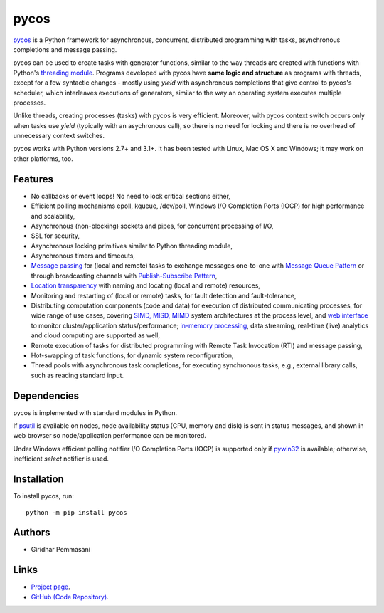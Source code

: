 pycos
######

`pycos <https://pycos.sourceforge.io>`_ is a Python framework for asynchronous,
concurrent, distributed programming with tasks, asynchronous completions and
message passing.

pycos can be used to create tasks with generator functions, similar to the way
threads are created with functions with Python's `threading module
<https://docs.python.org/2.7/library/threading.html>`_. Programs developed with
pycos have **same logic and structure** as programs with threads, except for a
few syntactic changes - mostly using *yield* with asynchronous completions that
give control to pycos's scheduler, which interleaves executions of generators,
similar to the way an operating system executes multiple processes.

Unlike threads, creating processes (tasks) with pycos is very
efficient. Moreover, with pycos context switch occurs only when tasks use
*yield* (typically with an asychronous call), so there is no need for locking
and there is no overhead of unnecessary context switches.

pycos works with Python versions 2.7+ and 3.1+. It has been tested with Linux,
Mac OS X and Windows; it may work on other platforms, too.

Features
--------

* No callbacks or event loops! No need to lock critical sections either,

* Efficient polling mechanisms epoll, kqueue, /dev/poll, Windows I/O Completion
  Ports (IOCP) for high performance and scalability,

* Asynchronous (non-blocking) sockets and pipes, for concurrent processing of I/O,

* SSL for security,

* Asynchronous locking primitives similar to Python threading module,

* Asynchronous timers and timeouts,

* `Message passing <http://en.wikipedia.org/wiki/Message_passing>`_ for (local
  and remote) tasks to exchange messages one-to-one with `Message Queue Pattern
  <http://en.wikipedia.org/wiki/Message_queue>`_ or through broadcasting
  channels with `Publish-Subscribe Pattern
  <http://en.wikipedia.org/wiki/Publish/subscribe>`_,

* `Location transparency <http://en.wikipedia.org/wiki/Location_transparency>`_
  with naming and locating (local and remote) resources,

* Monitoring and restarting of (local or remote) tasks, for fault detection and
  fault-tolerance,

* Distributing computation components (code and data) for execution of
  distributed communicating processes, for wide range of use cases, covering
  `SIMD, MISD, MIMD <https://en.wikipedia.org/wiki/Flynn%27s_taxonomy>`_ system
  architectures at the process level, and `web interface
  <http://pycos.sourceforge.net/dispycos.html#client-browser-interface>`_ to
  monitor cluster/application status/performance; `in-memory processing
  <https://en.wikipedia.org/wiki/In-memory_processing>`_, data streaming,
  real-time (live) analytics and cloud computing are supported as well,

* Remote execution of tasks for distributed programming with Remote Task
  Invocation (RTI) and message passing,

* Hot-swapping of task functions, for dynamic system reconfiguration,

* Thread pools with asynchronous task completions, for executing synchronous
  tasks, e.g., external library calls, such as reading standard input.


Dependencies
------------

pycos is implemented with standard modules in Python.

If `psutil <https://pypi.python.org/pypi/psutil>`_ is available on nodes, node
availability status (CPU, memory and disk) is sent in status messages, and shown
in web browser so node/application performance can be monitored.

Under Windows efficient polling notifier I/O Completion Ports (IOCP) is
supported only if `pywin32
<http://sourceforge.net/projects/pywin32/files/pywin32/>`_ is available;
otherwise, inefficient *select* notifier is used.

Installation
------------
To install pycos, run::

   python -m pip install pycos

Authors
-------
* Giridhar Pemmasani

Links
-----
* `Project page <http://pycos.sourceforge.io>`_.
* `GitHub (Code Repository) <https://github.com/pgiri/pycos>`_.
